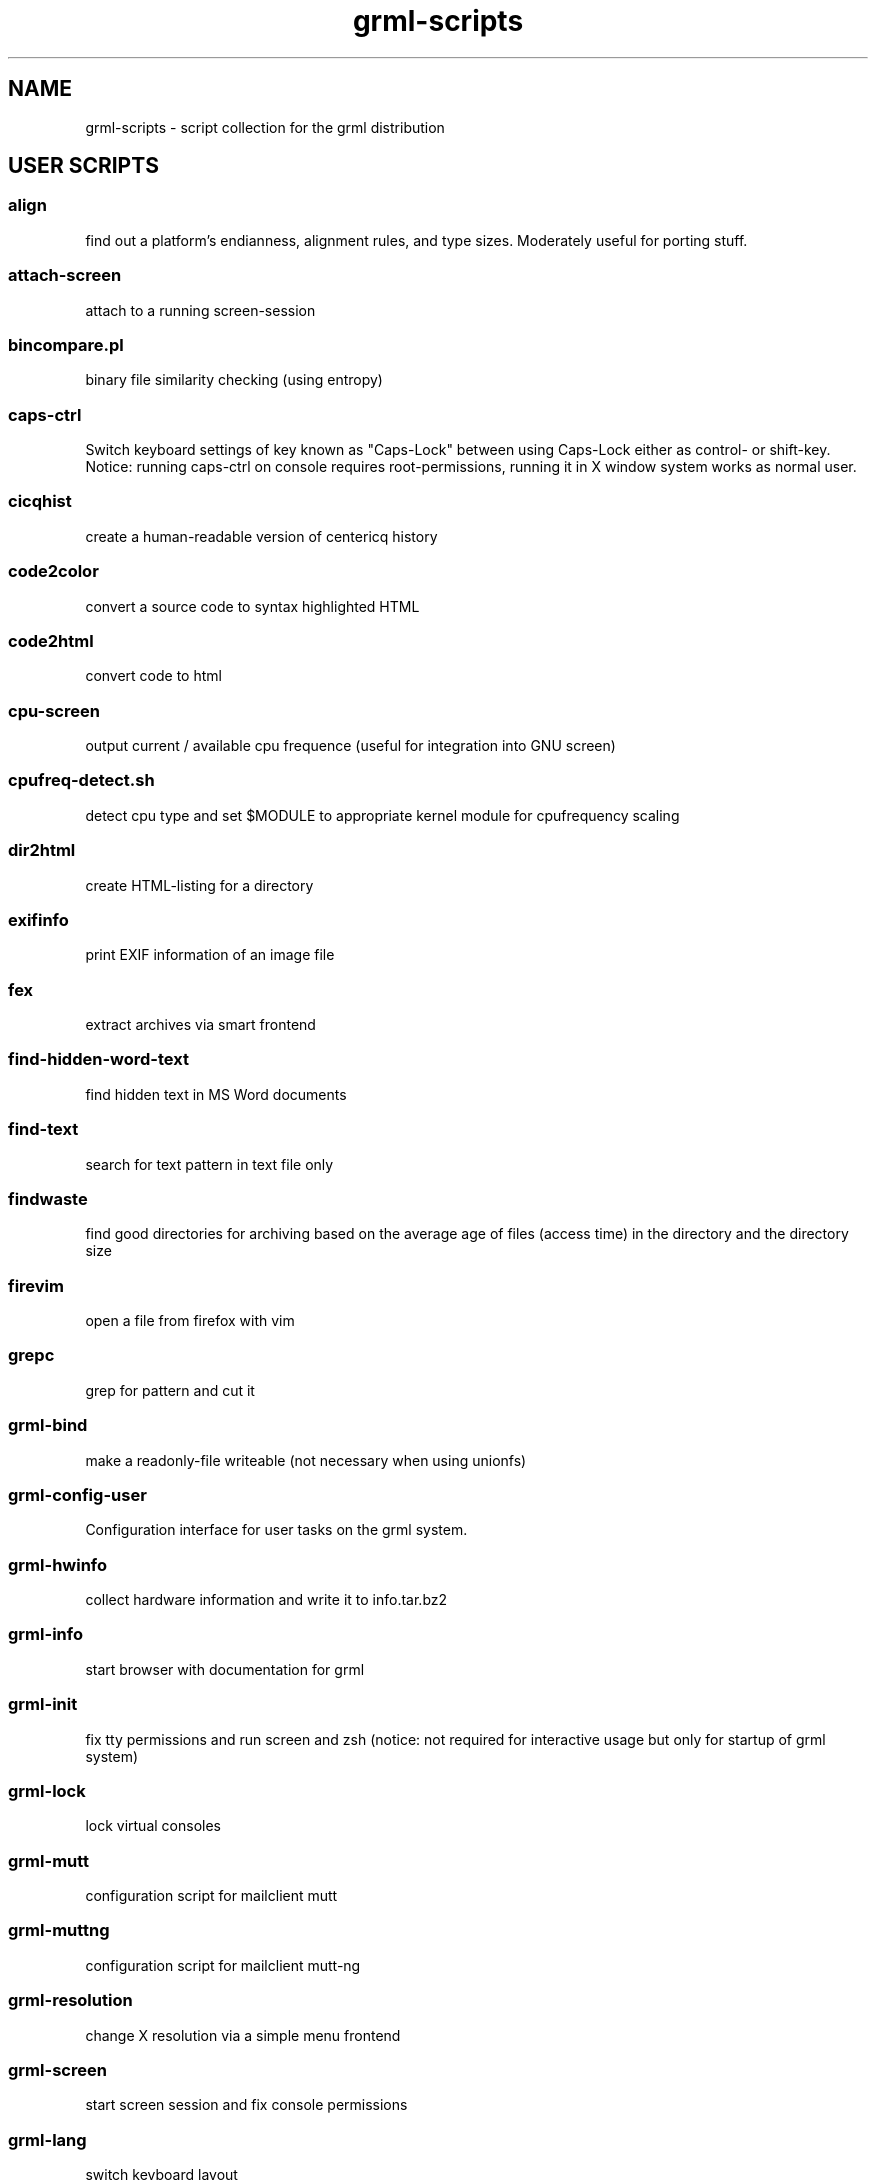 .\" Filename:      grml-scripts.1
.\" Purpose:       man page for grml-scripts
.\" Authors:       grml-team (grml.org), (c) Michael Prokop <mika@grml.org>
.\" Bug-Reports:   see http://grml.org/bugs/
.\" License:       This file is licensed under the GPL v2.
.\" Latest change: Don Sep 20 17:18:50 CEST 2007 [mika]
.\"###############################################################################

.\"###############################################################
.TH grml\-scripts 1 "grml-scripts"
.SH "NAME"
grml\-scripts \- script collection for the grml distribution
.\"#######################################################
.SH "USER SCRIPTS"

.SS align
find out a platform's endianness, alignment rules, and type
sizes. Moderately useful for porting stuff.
.SS attach-screen
attach to a running screen-session
.SS bincompare.pl
binary file similarity checking (using entropy)
.SS caps-ctrl
Switch keyboard settings of key known as "Caps-Lock" between
using Caps-Lock either as control- or shift-key. Notice:
running caps-ctrl on console requires root-permissions,
running it in X window system works as normal user.
.SS cicqhist
create a human-readable version of centericq history
.SS code2color
convert a source code to syntax highlighted HTML
.SS code2html
convert code to html
.SS cpu-screen
output current / available cpu frequence (useful for integration into GNU screen)
.SS cpufreq-detect.sh
detect cpu type and set $MODULE to appropriate kernel module for cpufrequency scaling
.SS dir2html
create HTML-listing for a directory
.SS exifinfo
print EXIF information of an image file
.SS fex
extract archives via smart frontend
.SS find-hidden-word-text
find hidden text in MS Word documents
.SS find-text
search for text pattern in text file only
.SS findwaste
find good directories for archiving based on the average age
of files (access time) in the directory and the directory size
.SS firevim
open a file from firefox with vim
.SS grepc
grep for pattern and cut it
.SS grml-bind
make a readonly-file writeable (not necessary when using
unionfs)
.SS grml-config-user
Configuration interface for user tasks on the grml system.
.SS grml-hwinfo
collect hardware information and write it to info.tar.bz2
.SS grml-info
start browser with documentation for grml
.SS grml-init
fix tty permissions and run screen and zsh (notice: not required for
interactive usage but only for startup of grml system)
.SS grml-lock
lock virtual consoles
.SS grml-mutt
configuration script for mailclient mutt
.SS grml-muttng
configuration script for mailclient mutt-ng
.SS grml-resolution
change X resolution via a simple menu frontend
.SS grml-screen
start screen session and fix console permissions
.SS grml-lang
switch keyboard layout
.SS grml-slrn
configuration script for newsreader slrn
.SS grml-start
start browser with information page on grml
.SS hgrep.sh
highlight grep output
.SS iimage
create statical webgallery
.SS ip-screen
print ip address of configured network interfaces to stdout.
.SS irclog2html-2.1.pl
create html output of irc log files
.SS lesspipe.sh
wrapper for less
.SS logview
Log viewer program. Pass it parameters of the logs to view, or it will automatically view some.
.SS mailhops
shows the route of an Internet mail message
.SS make_chroot_jail
create chroot environment for a user
.SS myip
return IP address of running system on stdout (requires network access)
.SS osd_server.py
Listen for incoming messages on a specific port and print
them via osd_cat.
.SS say
wrapper for festival to use the text to speech system
.SS search
perl script by Jeffrey Friedl - a combo of find and grep
.SS sepdate.pl sepdate.rb sepdate.sh
"endless september"
.SS soundtest
Test sound on your grml system via playing a ogg-file.
Provide the files you want to play as arguments,
adjust player which should be used for playing the files
via environment variable PLAYER. Calling the script without
any arguments will play the default file via ogg123.
.SS sysdump
dump /sys to a textformat
.SS tinyp2p.py
a functional peer-to-peer file sharing application, written in
fifteen lines of code, in the Python programming language
.SS twebgal
create a tiny webgallery using CSS-features
.SS unbleach.pl
replace all the unsighted unprintable characters
bleached out of your source, useful for really
dirty perl programs
.SS urlgrep.awk
print http|ftp|rstp|mms:// text entries in text.
.SS usbtree
Reads /proc/bus/usb/devices and selectively lists and/or interprets it.
.SS wwwis
read in an HTML file and insert 'HEIGHT=### WIDTH=###' directives into the inlined images used in the file
.SS XF86AudioLowerVolume
Lower audio volume.
.SS XF86AudioMute
Mute and - if run again - restore audio settings.
.SS XF86AudioRaiseVolume
Raise audio volume.
.SS xsay
output X clipboard text via flite (soundsystem)
.SS zsh-login
Start zsh using login-option through exec.

.SH "ADMIN SCRIPTS"

.SS blacklist
Blacklist module via module-init-tools (/etc/modprobe.d/grml).
.SS bt-audio
Connect audio bluetooth device (e.g. bluetooth headset) to local system.
.SS bt-hid
Connect human input device via bluetooth to local system.
.SS dpkg_not_running
Check whether Debian's package management (dpkg) is running.
Returns 0 if it is not running and 1 if it is already running.
.SS dpkg-rebuild
rebuild your Debian dpkg/apt status file if it got
corrupted by a system crash.
.SS grml-config
Central configuration interface to configure the grml system.
.SS grml-config-root
Configuration interface for admin tasks on the grml system.
.SS grml-hostname
Simple frontend to configure hostname in the corresponding
files. When executed without a parameter a dialog based
frontend will be used, when given a parameter the provided
parameter will be used as hostname and script is executed in
non-interactive mode.
.SS grml-nessus
Prepare nessus for use on grml system.
.SS grml-postfix
Configuration script to set up postfix on grml system for
use with TLS.
.SS grml-tpm
Set up a system for use with TPM technology.
.SS grml-vpnc-tugraz
Connect to TU Graz network via vpnc.
.SS mkdosswapfile
Create GRML swapfile on an existing DOS partition.
.SS ndiswrapper.sh
NdisWrapper configuration script.
.SS noeject
Wrapper script to avoid ejecting and prompting for CD removal when
rebooting/halting system. Use it via 'noeject <cmd>', e.g. 'noeject reboot'
to reboot system without ejecting CD and without prompting.
.SS noprompt
Wrapper script to avoid prompting for CD removal when rebooting/halting
system. Use it via 'noprompt <cmd>', e.g. 'noprompt reboot' to reboot system
without prompting.
.SS pong
Ping a class-C subnet in parallel without using a broadcast
address. Useful for seeing which IPs are in use.
.SS prepare_ramdisk.sh
Set up a ramdisk.
.SS prepare_tmpfs.sh
Set up a tmpfs.
.SS PrintAnalyzer
Generate some stats from cups page_log file.
.SS service
Wrapper script for /etc/init.d/-scripts. Use it e.g. via 'service postfix start'.
.SS suspenduser.sh
Suspend a user account for the indefinite future.
.SS unblacklist
Remove blacklisted module from /etc/modprobe.d/grml.

.SH "BUGS"
Probably. Please report any bugs you find and report
feedback and suggestions to the grml-team.
See http://grml.org/bugs/ for further information.
Thank you!

.SH "COPYRIGHT"
Copyright \(co 2004-2006 by the grml-team.
.\"###### END OF FILE ##########################################################
.\" vim:tw=60
